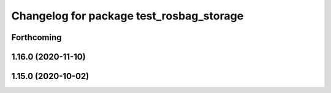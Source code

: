 ^^^^^^^^^^^^^^^^^^^^^^^^^^^^^^^^^^^^^^^^^
Changelog for package test_rosbag_storage
^^^^^^^^^^^^^^^^^^^^^^^^^^^^^^^^^^^^^^^^^

Forthcoming
-----------

1.16.0 (2020-11-10)
-------------------

1.15.0 (2020-10-02)
-------------------
